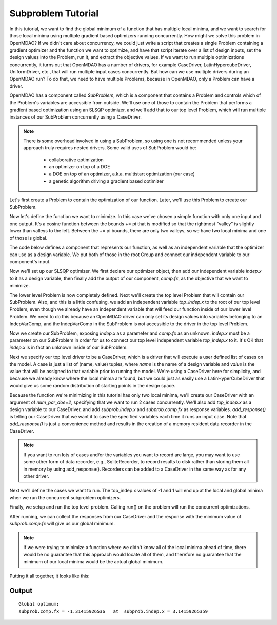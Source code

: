 

Subproblem Tutorial
===================

In this tutorial, we want to find the global minimum of a function that has
multiple local minima, and we want to search for those local minima using
multiple gradient based optimizers running concurrently.  How might we solve
this problem in OpenMDAO?  If we didn't care about concurrency, we could just
write a script that creates a single Problem containing a gradient optimizer
and the function we want to optimize, and have that script iterate over a list
of design inputs, set the design values into the Problem, run it, and extract
the objective values.  If we want to run multiple
optimizations concurrently, it turns out that OpenMDAO has a number of drivers,
for example CaseDriver, LatinHypercubeDriver, UniformDriver, etc., that will
run multiple input cases concurrently.  But how can we use multiple drivers
during an OpenMDAO run?  To do that, we need to have multiple Problems, because
in OpenMDAO, only a Problem can have a driver.

OpenMDAO has a component called `SubProblem`, which is a component that
contains a Problem and controls which of the Problem's variables are accessible
from outside.  We'll use one of those to contain the Problem that performs
a gradient based optimization using an SLSQP optimizer, and we'll add that to
our top level Problem, which will run multiple instances of our SubProblem
concurrently using a CaseDriver.


.. note::

    There is some overhead involved in using a SubProblem, so using one is
    not recommended unless your approach truly requires nested drivers.  Some
    valid uses of SubProblem would be:

        - collaborative optimization
        - an optimizer on top of a DOE
        - a DOE on top of an optimizer, a.k.a. multistart optimization  (our case)
        - a genetic algorithm driving a gradient based optimizer


Let's first create a Problem to contain the optimization of our function.
Later, we'll use this Problem to create our SubProblem.

.. testcode:: subprob

    import sys
    from math import pi

    from openmdao.api import Problem, Group, Component, IndepVarComp, ExecComp, \
                             ScipyOptimizer, SubProblem, CaseDriver


    sub = Problem(root=Group())
    root = sub.root


Now let's define the function we want to minimize.  In this case
we've chosen a simple function with only one input and one output.
It's a cosine function between the bounds += pi that is modified so that
the rightmost "valley" is slightly lower than valleys to the left.  Between
the += pi bounds, there are only two valleys, so we have two local minima and
one of those is global.

The code below defines a component that represents our function, as well as
an independent variable that the optimizer can use as a design variable. We
put both of those in the root Group and connect our independent variable to our
component's input.


.. testcode:: subprob

    # In the range  -pi <= x <= pi
    # function has 2 local minima, one is global
    #
    # global min is:  f(x) = -1.31415926 at x = pi
    # local min at: f(x) = -0.69084489952  at x = -3.041593

    # define the independent variable that our optimizer will twiddle
    root.add('indep', IndepVarComp('x', 0.0))

    # here's the actual function we're minimizing
    root.add("comp", ExecComp("fx = cos(x)-x/10."))

    # connect the independent variable to the input of our function component
    root.connect("indep.x", "comp.x")


Now we'll set up our SLSQP optimizer.  We first declare our optimizer object,
then add our independent variable `indep.x` to it as a design variable,
then finally add the output of our component, `comp.fx`, as the objective that
we want to minimize.

.. testcode:: subprob

    sub.driver = ScipyOptimizer()
    sub.driver.options['optimizer'] = 'SLSQP'

    sub.driver.add_desvar("indep.x", lower=-pi, upper=pi)

    sub.driver.add_objective("comp.fx")


The lower level Problem is now completely defined.  Next we'll create the
top level Problem that will contain our SubProblem.  Also, and this is a little
confusing, we add an independent variable `top_indep.x` to the root of our
top level Problem, even though we already have an independent variable that
will feed our function inside of our lower level Problem. We need to do this
because an OpenMDAO driver can only set its design values into variables
belonging to an IndepVarComp, and the IndepVarComp in the SubProblem is not
accessible to the driver in the top level Problem.

.. testcode:: subprob

    prob = Problem(root=Group())

    prob.root.add("top_indep", IndepVarComp('x', 0.0))


Now we create our SubProblem, exposing `indep.x` as a parameter and `comp.fx`
as an unknown.  `indep.x` must be a parameter on our SubProblem in order for
us to connect our top level independent variable `top_indep.x` to it.  It's
OK that `indep.x` is in fact an unknown inside of our SubProblem.


.. testcode:: subprob

    prob.root.add("subprob", SubProblem(sub, params=['indep.x'],
                                        unknowns=['comp.fx']))

    prob.root.connect("top_indep.x", "subprob.indep.x")


Next we specify our top level driver to be a CaseDriver, which is a driver
that will execute a user defined list of cases on the model.  A case is just
a list of (name, value) tuples, where `name` is the name of a design variable
and `value` is the value that will be assigned to that variable prior to
running the model.  We're using a CaseDriver here for simplicity, and because
we already know where the local minma are found, but we could just as easily
use a LatinHyperCubeDriver that would give us some random distribution of
starting points in the design space.

Because the function we're minimizing in this tutorial has only two local
minima, we'll create our CaseDriver with an argument of `num_par_doe=2`,
specifying that we want to run 2 cases concurrently.  We'll also add
`top_indep.x` as a design variable to our CaseDriver, and add `subprob.indep.x`
and `subprob.comp.fx` as response variables.  `add_response()` is telling our
CaseDriver that we want it to save the specified variables each time it runs
an input case.  Note that `add_response()` is just a convenience method and
results in the creation of a memory resident data recorder in the CaseDriver.


.. note::

    If you want to run lots of cases and/or the variables you want to record are
    large, you may want to use some other form of data recorder,
    e.g., SqliteRecorder, to record results to disk rather than storing them
    all in memory by using add_response().  Recorders can be added to a
    CaseDriver in the same way as for any other driver.


.. testcode:: subprob

    prob.driver = CaseDriver(num_par_doe=2)

    prob.driver.add_desvar('top_indep.x')
    prob.driver.add_response(['subprob.indep.x', 'subprob.comp.fx'])


Next we'll define the cases we want to run. The top_indep.x values of
-1 and 1 will end up at the local and global minima when we run the concurrent
subproblem optimizers.


.. testcode:: subprob

    prob.driver.cases = [
        [('top_indep.x', -1.0)],
        [('top_indep.x',  1.0)]
    ]


Finally, we setup and run the top level problem.  Calling run() on the problem
will run the concurrent optimizations.


.. testcode:: subprob

    prob.setup(check=False)
    prob.run()


After running, we can collect the responses from our CaseDriver and the response
with the minimum value of `subprob.comp.fx` will give us our global minimum.


.. testcode:: subprob

    optvals = []

    # collect responses for all of our input cases
    optvals = [dict(resp) for resp, success, msg in prob.driver.get_responses()]

    # find the minimum value of subprob.comp.fx in our responses
    global_opt = sorted(optvals, key=lambda x: x['subprob.comp.fx'])[0]
    print("\nGlobal optimum:\nsubprob.comp.fx = %s  at  subprob.indep.x = %s" %
          (global_opt['subprob.comp.fx'], global_opt['subprob.indep.x']))


.. testoutput:: subprob
   :options: +ELLIPSIS, +NORMALIZE_WHITESPACE
   :hide:


   Global optimum:
   subprob.comp.fx = -1.31415...  at  subprob.indep.x = 3.14159...


.. note::

   If we were trying to minimize a function where we didn't know all of the
   local minima ahead of time, there would be no guarantee that this approach
   would locate all of them, and therefore no guarantee that the minimum of
   our local minima would be the actual global minimum.


Putting it all together, it looks like this:


.. testcode:: subprob2

    import sys
    from math import pi

    from openmdao.api import Problem, Group, Component, IndepVarComp, ExecComp, \
                             ScipyOptimizer, SubProblem, CaseDriver


    class MultiMinGroup(Group):
        """
        In the range  -pi <= x <= pi
        function has 2 local minima, one is global

        global min is:  f(x) = -1.31415926 at x = pi
        local min at: f(x) = -0.69084489952  at x = -3.041593
        """
        def __init__(self):
            super(MultiMinGroup, self).__init__()

            self.add('indep', IndepVarComp('x', 0.0))
            self.add("comp", ExecComp("fx = cos(x)-x/10."))
            self.connect("indep.x", "comp.x")


    if __name__ == '__main__':
        # First, define a Problem to be able to optimize our function.
        sub = Problem(root=MultiMinGroup())

        # set up our SLSQP optimizer
        sub.driver = ScipyOptimizer()
        sub.driver.options['optimizer'] = 'SLSQP'
        sub.driver.options['disp'] = False  # disable optimizer output

        # In this case, our design variable is indep.x, which happens
        # to be connected to the x parameter on our 'comp' component.
        sub.driver.add_desvar("indep.x", lower=-pi, upper=pi)

        # We are minimizing comp.fx, so that's our objective.
        sub.driver.add_objective("comp.fx")


        # Now, create our top level problem
        prob = Problem(root=Group())

        prob.root.add("top_indep", IndepVarComp('x', 0.0))

        # add our subproblem.  Note that 'indep.x' is actually an unknown
        # inside of the subproblem, but outside of the subproblem we're treating
        # it as a parameter.
        prob.root.add("subprob", SubProblem(sub, params=['indep.x'],
                                            unknowns=['comp.fx']))

        prob.root.connect("top_indep.x", "subprob.indep.x")

        # use a CaseDriver as our top level driver so we can run multiple
        # separate optimizations concurrently.  This time around we'll
        # just run 2 concurrent cases.
        prob.driver = CaseDriver(num_par_doe=2)

        prob.driver.add_desvar('top_indep.x')
        prob.driver.add_response(['subprob.indep.x', 'subprob.comp.fx'])

        # these are the two cases we're going to run.  The top_indep.x values of
        # -1 and 1 will end up at the local and global minima when we run the
        # concurrent subproblem optimizers.
        prob.driver.cases = [
            [('top_indep.x', -1.0)],
            [('top_indep.x',  1.0)]
        ]

        prob.setup(check=False)

        # run the concurrent optimizations
        prob.run()

        # collect responses for all of our input cases
        optvals = [dict(resp) for resp, success, msg in prob.driver.get_responses()]

        # find the minimum value of subprob.comp.fx in our responses
        global_opt = sorted(optvals, key=lambda x: x['subprob.comp.fx'])[0]
        print("\nGlobal optimum:\n  subprob.comp.fx = %s   at  subprob.indep.x = %s" %
              (global_opt['subprob.comp.fx'], global_opt['subprob.indep.x']))


Output
------

::

    Global optimum:
    subprob.comp.fx = -1.31415926536   at  subprob.indep.x = 3.14159265359
